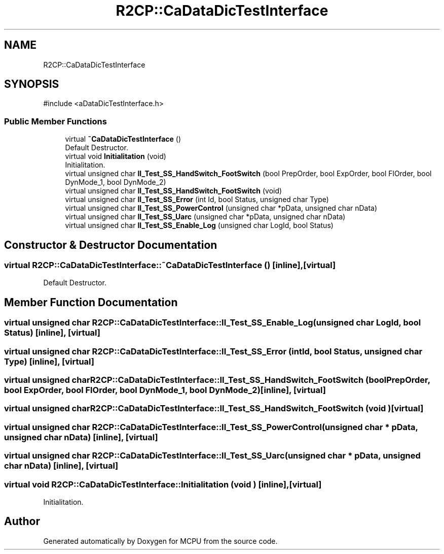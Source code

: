 .TH "R2CP::CaDataDicTestInterface" 3 "MCPU" \" -*- nroff -*-
.ad l
.nh
.SH NAME
R2CP::CaDataDicTestInterface
.SH SYNOPSIS
.br
.PP
.PP
\fR#include <aDataDicTestInterface\&.h>\fP
.SS "Public Member Functions"

.in +1c
.ti -1c
.RI "virtual \fB~CaDataDicTestInterface\fP ()"
.br
.RI "Default Destructor\&. "
.ti -1c
.RI "virtual void \fBInitialitation\fP (void)"
.br
.RI "Initialitation\&. "
.ti -1c
.RI "virtual unsigned char \fBII_Test_SS_HandSwitch_FootSwitch\fP (bool PrepOrder, bool ExpOrder, bool FlOrder, bool DynMode_1, bool DynMode_2)"
.br
.ti -1c
.RI "virtual unsigned char \fBII_Test_SS_HandSwitch_FootSwitch\fP (void)"
.br
.ti -1c
.RI "virtual unsigned char \fBII_Test_SS_Error\fP (int Id, bool Status, unsigned char Type)"
.br
.ti -1c
.RI "virtual unsigned char \fBII_Test_SS_PowerControl\fP (unsigned char *pData, unsigned char nData)"
.br
.ti -1c
.RI "virtual unsigned char \fBII_Test_SS_Uarc\fP (unsigned char *pData, unsigned char nData)"
.br
.ti -1c
.RI "virtual unsigned char \fBII_Test_SS_Enable_Log\fP (unsigned char LogId, bool Status)"
.br
.in -1c
.SH "Constructor & Destructor Documentation"
.PP 
.SS "virtual R2CP::CaDataDicTestInterface::~CaDataDicTestInterface ()\fR [inline]\fP, \fR [virtual]\fP"

.PP
Default Destructor\&. 
.SH "Member Function Documentation"
.PP 
.SS "virtual unsigned char R2CP::CaDataDicTestInterface::II_Test_SS_Enable_Log (unsigned char LogId, bool Status)\fR [inline]\fP, \fR [virtual]\fP"

.SS "virtual unsigned char R2CP::CaDataDicTestInterface::II_Test_SS_Error (int Id, bool Status, unsigned char Type)\fR [inline]\fP, \fR [virtual]\fP"

.SS "virtual unsigned char R2CP::CaDataDicTestInterface::II_Test_SS_HandSwitch_FootSwitch (bool PrepOrder, bool ExpOrder, bool FlOrder, bool DynMode_1, bool DynMode_2)\fR [inline]\fP, \fR [virtual]\fP"

.SS "virtual unsigned char R2CP::CaDataDicTestInterface::II_Test_SS_HandSwitch_FootSwitch (void )\fR [virtual]\fP"

.SS "virtual unsigned char R2CP::CaDataDicTestInterface::II_Test_SS_PowerControl (unsigned char * pData, unsigned char nData)\fR [inline]\fP, \fR [virtual]\fP"

.SS "virtual unsigned char R2CP::CaDataDicTestInterface::II_Test_SS_Uarc (unsigned char * pData, unsigned char nData)\fR [inline]\fP, \fR [virtual]\fP"

.SS "virtual void R2CP::CaDataDicTestInterface::Initialitation (void )\fR [inline]\fP, \fR [virtual]\fP"

.PP
Initialitation\&. 

.SH "Author"
.PP 
Generated automatically by Doxygen for MCPU from the source code\&.
